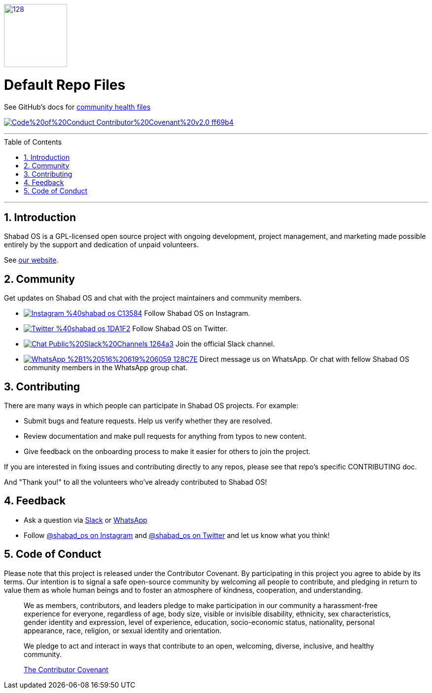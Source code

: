 :idprefix:
:hide-uri-scheme:
:numbered:
:max-width: 900px
:icons: font
:toc: macro
:toclevels: 4
:logo: https://raw.githubusercontent.com/ShabadOS/desktop/dev/resources/icon.png
:website: https://shabados.com
:coc-img: https://img.shields.io/badge/Code%20of%20Conduct-Contributor%20Covenant%20v2.0-ff69b4.svg
:coc-url: https://github.com/ShabadOS/.github/blob/master/CODE_OF_CONDUCT.md
:instagram-img: https://img.shields.io/badge/Instagram-%40shabad__os-C13584.svg?logo=instagram&logoColor=white
:instagram-url: https://www.instagram.com/shabad_os/
:twitter-img: https://img.shields.io/badge/Twitter-%40shabad__os-1DA1F2.svg?logo=twitter&logoColor=white
:twitter-url: https://www.twitter.com/shabad_os/
:chat-img: https://img.shields.io/badge/Chat-Public%20Slack%20Channels-1264a3.svg?logo=slack
:chat-url: https://chat.shabados.com
:wa-img: https://img.shields.io/badge/WhatsApp-%2B1%20516%20619%206059-128C7E.svg?logo=whatsapp&logoColor=white
:wa-url: https://wa.me/15166196059
ifdef::env-github,env-browser[:outfilesuffix: .asciidoc]
ifdef::env-github[]
:note-caption: :information_source:
:tip-caption: :bulb:
:important-caption: :fire:
:caution-caption: :warning:
:warning-caption: :no_entry:
endif::[]

image::{logo}[128,128,link="{website}"]

[discrete]
# Default Repo Files 

See GitHub's docs for https://help.github.com/en/github/building-a-strong-community/creating-a-default-community-health-file[community health files]

image:{coc-img}[title=Code of Conduct, link="{coc-url}"]

---
toc::[id="toc"]
---

## Introduction

Shabad OS is a GPL-licensed open source project with ongoing development, project management, and marketing made possible entirely by the support and dedication of unpaid volunteers.

See {website}[our website].

## Community

Get updates on Shabad OS and chat with the project maintainers and community members.

* image:{instagram-img}[title=Instagram, link="{instagram-url}"] Follow Shabad OS on Instagram. 
* image:{twitter-img}[title=Twitter, link="{twitter-url}"] Follow Shabad OS on Twitter. 
* image:{chat-img}[title=Chat, link="{chat-url}"] Join the official Slack channel. 
* image:{wa-img}[title=WhatsApp, link="{wa-url}"] Direct message us on WhatsApp. Or chat with fellow Shabad OS community members in the WhatsApp group chat.

## Contributing

There are many ways in which people can participate in Shabad OS projects. For example:

* Submit bugs and feature requests. Help us verify whether they are resolved.
* Review documentation and make pull requests for anything from typos to new content.
* Give feedback on the onboarding process to make it easier for others to join the project.

If you are interested in fixing issues and contributing directly to any repos, please see that repo's specific CONTRIBUTING doc.

And "Thank you!" to all the volunteers who've already contributed to Shabad OS!

## Feedback

* Ask a question via {chat-url}[Slack] or {wa-url}[WhatsApp]
* Follow {instagram-url}[@shabad_os on Instagram] and {twitter-url}[@shabad_os on Twitter] and let us know what you think!

## Code of Conduct

Please note that this project is released under the Contributor Covenant. By participating in this project you agree to abide by its terms. Our intention is to signal a safe open-source community by welcoming all people to contribute, and pledging in return to value them as whole human beings and to foster an atmosphere of kindness, cooperation, and understanding.

> We as members, contributors, and leaders pledge to make participation in our community a harassment-free experience for everyone, regardless of age, body size, visible or invisible disability, ethnicity, sex characteristics, gender identity and expression, level of experience, education, socio-economic status, nationality, personal appearance, race, religion, or sexual identity and orientation.

> We pledge to act and interact in ways that contribute to an open, welcoming, diverse, inclusive, and healthy community.

> link:https://www.contributor-covenant.org/version/2/0/code_of_conduct/[The Contributor Covenant]
